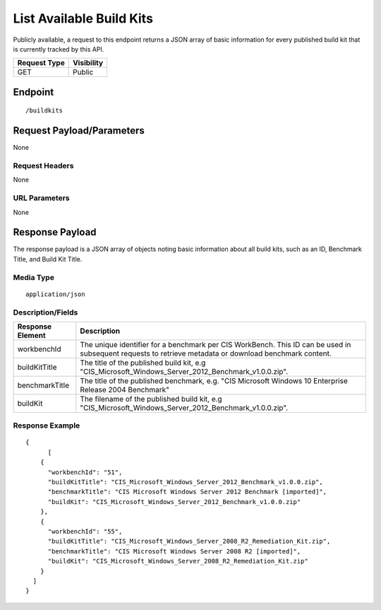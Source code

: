 List Available Build Kits
=========================
Publicly available, a request to this endpoint returns a JSON array of basic information for every published build kit that is currently tracked by this API.

.. list-table::
	:header-rows: 1

	* - Request Type
	  - Visibility
	* - GET
	  - Public

Endpoint
--------

::

	/buildkits

Request Payload/Parameters
--------------------------
None

Request Headers
^^^^^^^^^^^^^^^
None

URL Parameters
^^^^^^^^^^^^^^
None

Response Payload
----------------
The response payload is a JSON array of objects noting basic information about all build kits, such as an ID, Benchmark Title, and Build Kit Title.

Media Type
^^^^^^^^^^
::

	application/json

Description/Fields
^^^^^^^^^^^^^^^^^^
.. list-table::
	:header-rows: 1

	* - Response Element
	  - Description
	* - workbenchId
	  - The unique identifier for a benchmark per CIS WorkBench.  This ID can be used in subsequent requests to retrieve metadata or download benchmark content.
	* - buildKitTitle
	  - The title of the published build kit, e.g "CIS_Microsoft_Windows_Server_2012_Benchmark_v1.0.0.zip".
	* - benchmarkTitle
	  - The title of the published benchmark, e.g. "CIS Microsoft Windows 10 Enterprise Release 2004 Benchmark"
	* - buildKit
	  - The filename of the published build kit, e.g "CIS_Microsoft_Windows_Server_2012_Benchmark_v1.0.0.zip".

Response Example
^^^^^^^^^^^^^^^^

::

  {
	[
      {
        "workbenchId": "51",
        "buildKitTitle": "CIS_Microsoft_Windows_Server_2012_Benchmark_v1.0.0.zip",
        "benchmarkTitle": "CIS Microsoft Windows Server 2012 Benchmark [imported]",
        "buildKit": "CIS_Microsoft_Windows_Server_2012_Benchmark_v1.0.0.zip"
      },
      {
        "workbenchId": "55",
        "buildKitTitle": "CIS_Microsoft_Windows_Server_2008_R2_Remediation_Kit.zip",
        "benchmarkTitle": "CIS Microsoft Windows Server 2008 R2 [imported]",
        "buildKit": "CIS_Microsoft_Windows_Server_2008_R2_Remediation_Kit.zip"
      }
    ]
  }


.. history
.. authors
.. license